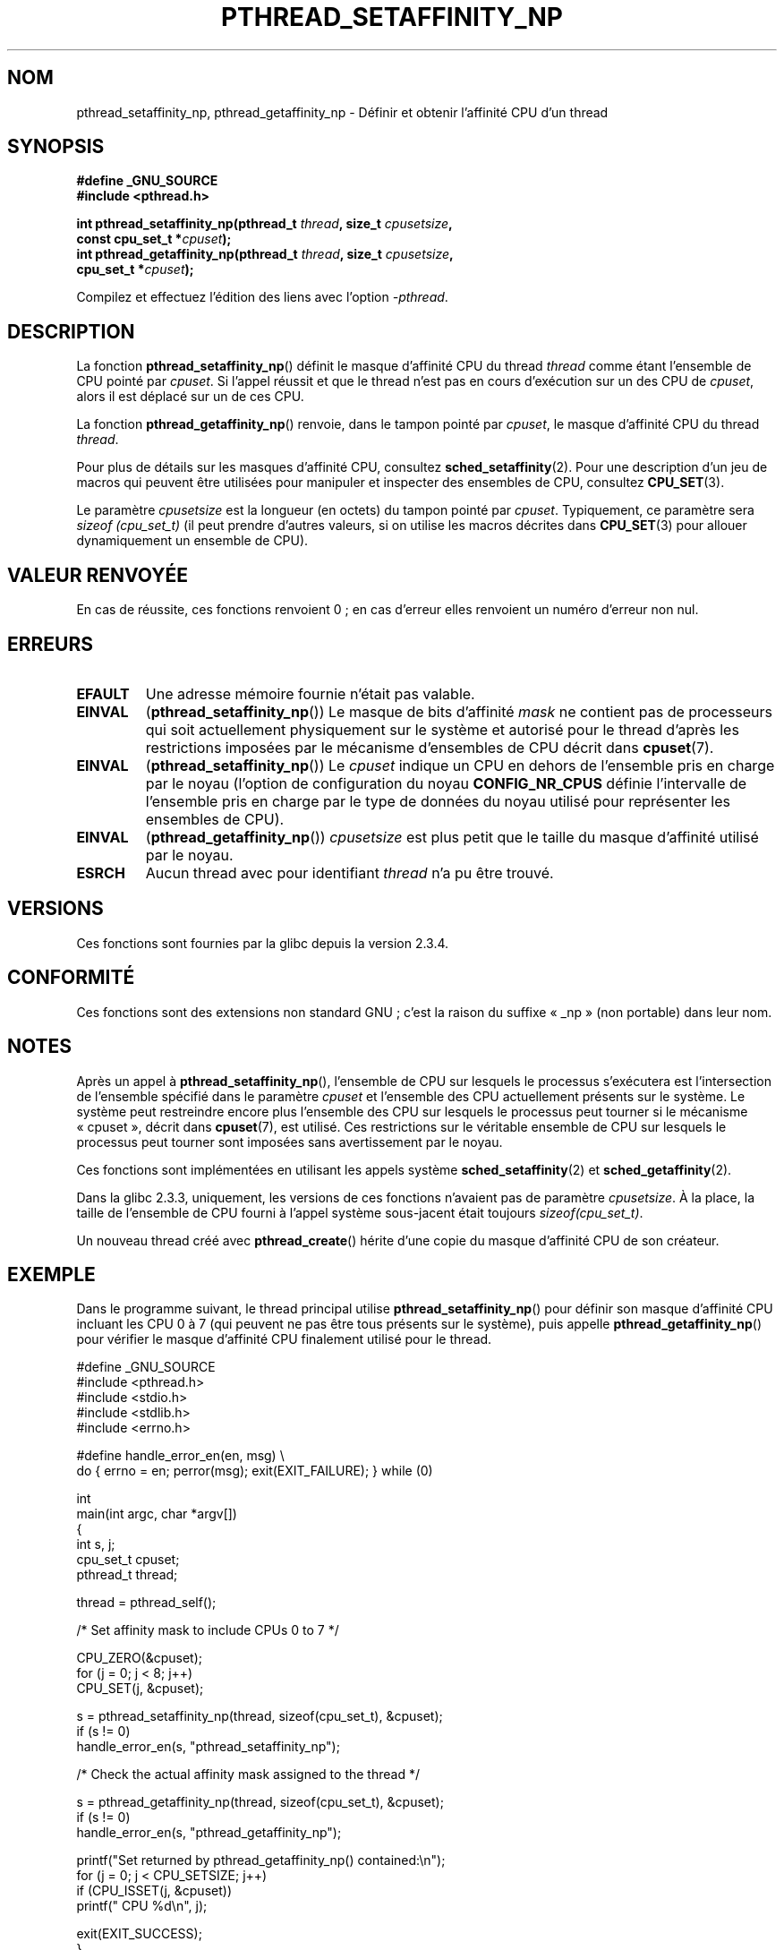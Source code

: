.\" Copyright (c) 2008 Linux Foundation, written by Michael Kerrisk
.\"     <mtk.manpages@gmail.com>
.\"
.\" Permission is granted to make and distribute verbatim copies of this
.\" manual provided the copyright notice and this permission notice are
.\" preserved on all copies.
.\"
.\" Permission is granted to copy and distribute modified versions of this
.\" manual under the conditions for verbatim copying, provided that the
.\" entire resulting derived work is distributed under the terms of a
.\" permission notice identical to this one.
.\"
.\" Since the Linux kernel and libraries are constantly changing, this
.\" manual page may be incorrect or out-of-date.  The author(s) assume no
.\" responsibility for errors or omissions, or for damages resulting from
.\" the use of the information contained herein.  The author(s) may not
.\" have taken the same level of care in the production of this manual,
.\" which is licensed free of charge, as they might when working
.\" professionally.
.\"
.\" Formatted or processed versions of this manual, if unaccompanied by
.\" the source, must acknowledge the copyright and authors of this work.
.\"
.\"*******************************************************************
.\"
.\" This file was generated with po4a. Translate the source file.
.\"
.\"*******************************************************************
.TH PTHREAD_SETAFFINITY_NP 3 "27 novembre 2008" Linux "Manuel du programmeur Linux"
.SH NOM
pthread_setaffinity_np, pthread_getaffinity_np \- Définir et obtenir
l'affinité CPU d'un thread
.SH SYNOPSIS
.nf
\fB#define _GNU_SOURCE\fP
\fB#include <pthread.h>\fP

\fBint pthread_setaffinity_np(pthread_t \fP\fIthread\fP\fB, size_t \fP\fIcpusetsize\fP\fB,\fP
\fB                           const cpu_set_t *\fP\fIcpuset\fP\fB);\fP
\fBint pthread_getaffinity_np(pthread_t \fP\fIthread\fP\fB, size_t \fP\fIcpusetsize\fP\fB,\fP
\fB                           cpu_set_t *\fP\fIcpuset\fP\fB);\fP
.sp
Compilez et effectuez l'édition des liens avec l'option \fI\-pthread\fP.
.SH DESCRIPTION
La fonction \fBpthread_setaffinity_np\fP() définit le masque d'affinité CPU du
thread \fIthread\fP comme étant l'ensemble de CPU pointé par \fIcpuset\fP. Si
l'appel réussit et que le thread n'est pas en cours d'exécution sur un des
CPU de \fIcpuset\fP, alors il est déplacé sur un de ces CPU.

La fonction \fBpthread_getaffinity_np\fP() renvoie, dans le tampon pointé par
\fIcpuset\fP, le masque d'affinité CPU du thread \fIthread\fP.

Pour plus de détails sur les masques d'affinité CPU, consultez
\fBsched_setaffinity\fP(2). Pour une description d'un jeu de macros qui peuvent
être utilisées pour manipuler et inspecter des ensembles de CPU, consultez
\fBCPU_SET\fP(3).

Le paramètre \fIcpusetsize\fP est la longueur (en octets) du tampon pointé par
\fIcpuset\fP. Typiquement, ce paramètre sera \fIsizeof (cpu_set_t)\fP (il peut
prendre d'autres valeurs, si on utilise les macros décrites dans
\fBCPU_SET\fP(3) pour allouer dynamiquement un ensemble de CPU).
.SH "VALEUR RENVOYÉE"
En cas de réussite, ces fonctions renvoient 0\ ; en cas d'erreur elles
renvoient un numéro d'erreur non nul.
.SH ERREURS
.TP 
\fBEFAULT\fP
Une adresse mémoire fournie n'était pas valable.
.TP 
\fBEINVAL\fP
(\fBpthread_setaffinity_np\fP()) Le masque de bits d'affinité \fImask\fP ne
contient pas de processeurs qui soit actuellement physiquement sur le
système et autorisé pour le thread d'après les restrictions imposées par le
mécanisme d'ensembles de CPU décrit dans \fBcpuset\fP(7).
.TP 
\fBEINVAL\fP
.\" FIXME . ?
.\" Loic Domaigne commented: it seems that in the future the
.\" kernel developers want to make cpumask-t dynamic, so
.\" CONFIG_NR_CPUS might become obsolete in the future.
.\" cpumask_t
.\" The raw sched_getaffinity() system call returns the size (in bytes)
.\" of the cpumask_t type.
(\fBpthread_setaffinity_np\fP()) Le \fIcpuset\fP indique un CPU en dehors de
l'ensemble pris en charge par le noyau (l'option de configuration du noyau
\fBCONFIG_NR_CPUS\fP définie l'intervalle de l'ensemble pris en charge par le
type de données du noyau utilisé pour représenter les ensembles de CPU).
.TP 
\fBEINVAL\fP
(\fBpthread_getaffinity_np\fP()) \fIcpusetsize\fP est plus petit que le taille du
masque d'affinité utilisé par le noyau.
.TP 
\fBESRCH\fP
Aucun thread avec pour identifiant \fIthread\fP n'a pu être trouvé.
.SH VERSIONS
Ces fonctions sont fournies par la glibc depuis la version\ 2.3.4.
.SH CONFORMITÉ
Ces fonctions sont des extensions non standard GNU\ ; c'est la raison du
suffixe «\ _np\ » (non portable) dans leur nom.
.SH NOTES
Après un appel à \fBpthread_setaffinity_np\fP(), l'ensemble de CPU sur lesquels
le processus s'exécutera est l'intersection de l'ensemble spécifié dans le
paramètre \fIcpuset\fP et l'ensemble des CPU actuellement présents sur le
système. Le système peut restreindre encore plus l'ensemble des CPU sur
lesquels le processus peut tourner si le mécanisme «\ cpuset\ », décrit dans
\fBcpuset\fP(7), est utilisé. Ces restrictions sur le véritable ensemble de CPU
sur lesquels le processus peut tourner sont imposées sans avertissement par
le noyau.

Ces fonctions sont implémentées en utilisant les appels système
\fBsched_setaffinity\fP(2) et \fBsched_getaffinity\fP(2).

Dans la glibc 2.3.3, uniquement, les versions de ces fonctions n'avaient pas
de paramètre \fIcpusetsize\fP. À la place, la taille de l'ensemble de CPU
fourni à l'appel système sous\-jacent était toujours \fIsizeof(cpu_set_t)\fP.

Un nouveau thread créé avec \fBpthread_create\fP() hérite d'une copie du masque
d'affinité CPU de son créateur.
.SH EXEMPLE
Dans le programme suivant, le thread principal utilise
\fBpthread_setaffinity_np\fP() pour définir son masque d'affinité CPU incluant
les CPU 0 à 7 (qui peuvent ne pas être tous présents sur le système), puis
appelle \fBpthread_getaffinity_np\fP() pour vérifier le masque d'affinité CPU
finalement utilisé pour le thread.

.nf
#define _GNU_SOURCE
#include <pthread.h>
#include <stdio.h>
#include <stdlib.h>
#include <errno.h>

#define handle_error_en(en, msg) \e
        do { errno = en; perror(msg); exit(EXIT_FAILURE); } while (0)

int
main(int argc, char *argv[])
{
    int s, j;
    cpu_set_t cpuset;
    pthread_t thread;

    thread = pthread_self();

    /* Set affinity mask to include CPUs 0 to 7 */

    CPU_ZERO(&cpuset);
    for (j = 0; j < 8; j++)
        CPU_SET(j, &cpuset);

    s = pthread_setaffinity_np(thread, sizeof(cpu_set_t), &cpuset);
    if (s != 0)
        handle_error_en(s, "pthread_setaffinity_np");

    /* Check the actual affinity mask assigned to the thread */

    s = pthread_getaffinity_np(thread, sizeof(cpu_set_t), &cpuset);
    if (s != 0)
        handle_error_en(s, "pthread_getaffinity_np");

    printf("Set returned by pthread_getaffinity_np() contained:\en");
    for (j = 0; j < CPU_SETSIZE; j++)
        if (CPU_ISSET(j, &cpuset))
            printf("    CPU %d\en", j);

    exit(EXIT_SUCCESS);
}
.fi
.SH "VOIR AUSSI"
\fBsched_getcpu\fP(3), \fBsched_setaffinity\fP(2), \fBsched_setscheduler\fP(2),
\fBpthread_attr_setaffinity_np\fP(3), \fBpthread_self\fP(3), \fBcpuset\fP(7),
\fBpthreads\fP(7)
.SH COLOPHON
Cette page fait partie de la publication 3.23 du projet \fIman\-pages\fP
Linux. Une description du projet et des instructions pour signaler des
anomalies peuvent être trouvées à l'adresse
<URL:http://www.kernel.org/doc/man\-pages/>.
.SH TRADUCTION
Depuis 2010, cette traduction est maintenue à l'aide de l'outil
po4a <URL:http://po4a.alioth.debian.org/> par l'équipe de
traduction francophone au sein du projet perkamon
<URL:http://alioth.debian.org/projects/perkamon/>.
.PP
Nicolas François et l'équipe francophone de traduction de Debian\ (2006-2009).
.PP
Veuillez signaler toute erreur de traduction en écrivant à
<perkamon\-l10n\-fr@lists.alioth.debian.org>.
.PP
Vous pouvez toujours avoir accès à la version anglaise de ce document en
utilisant la commande
«\ \fBLC_ALL=C\ man\fR \fI<section>\fR\ \fI<page_de_man>\fR\ ».
